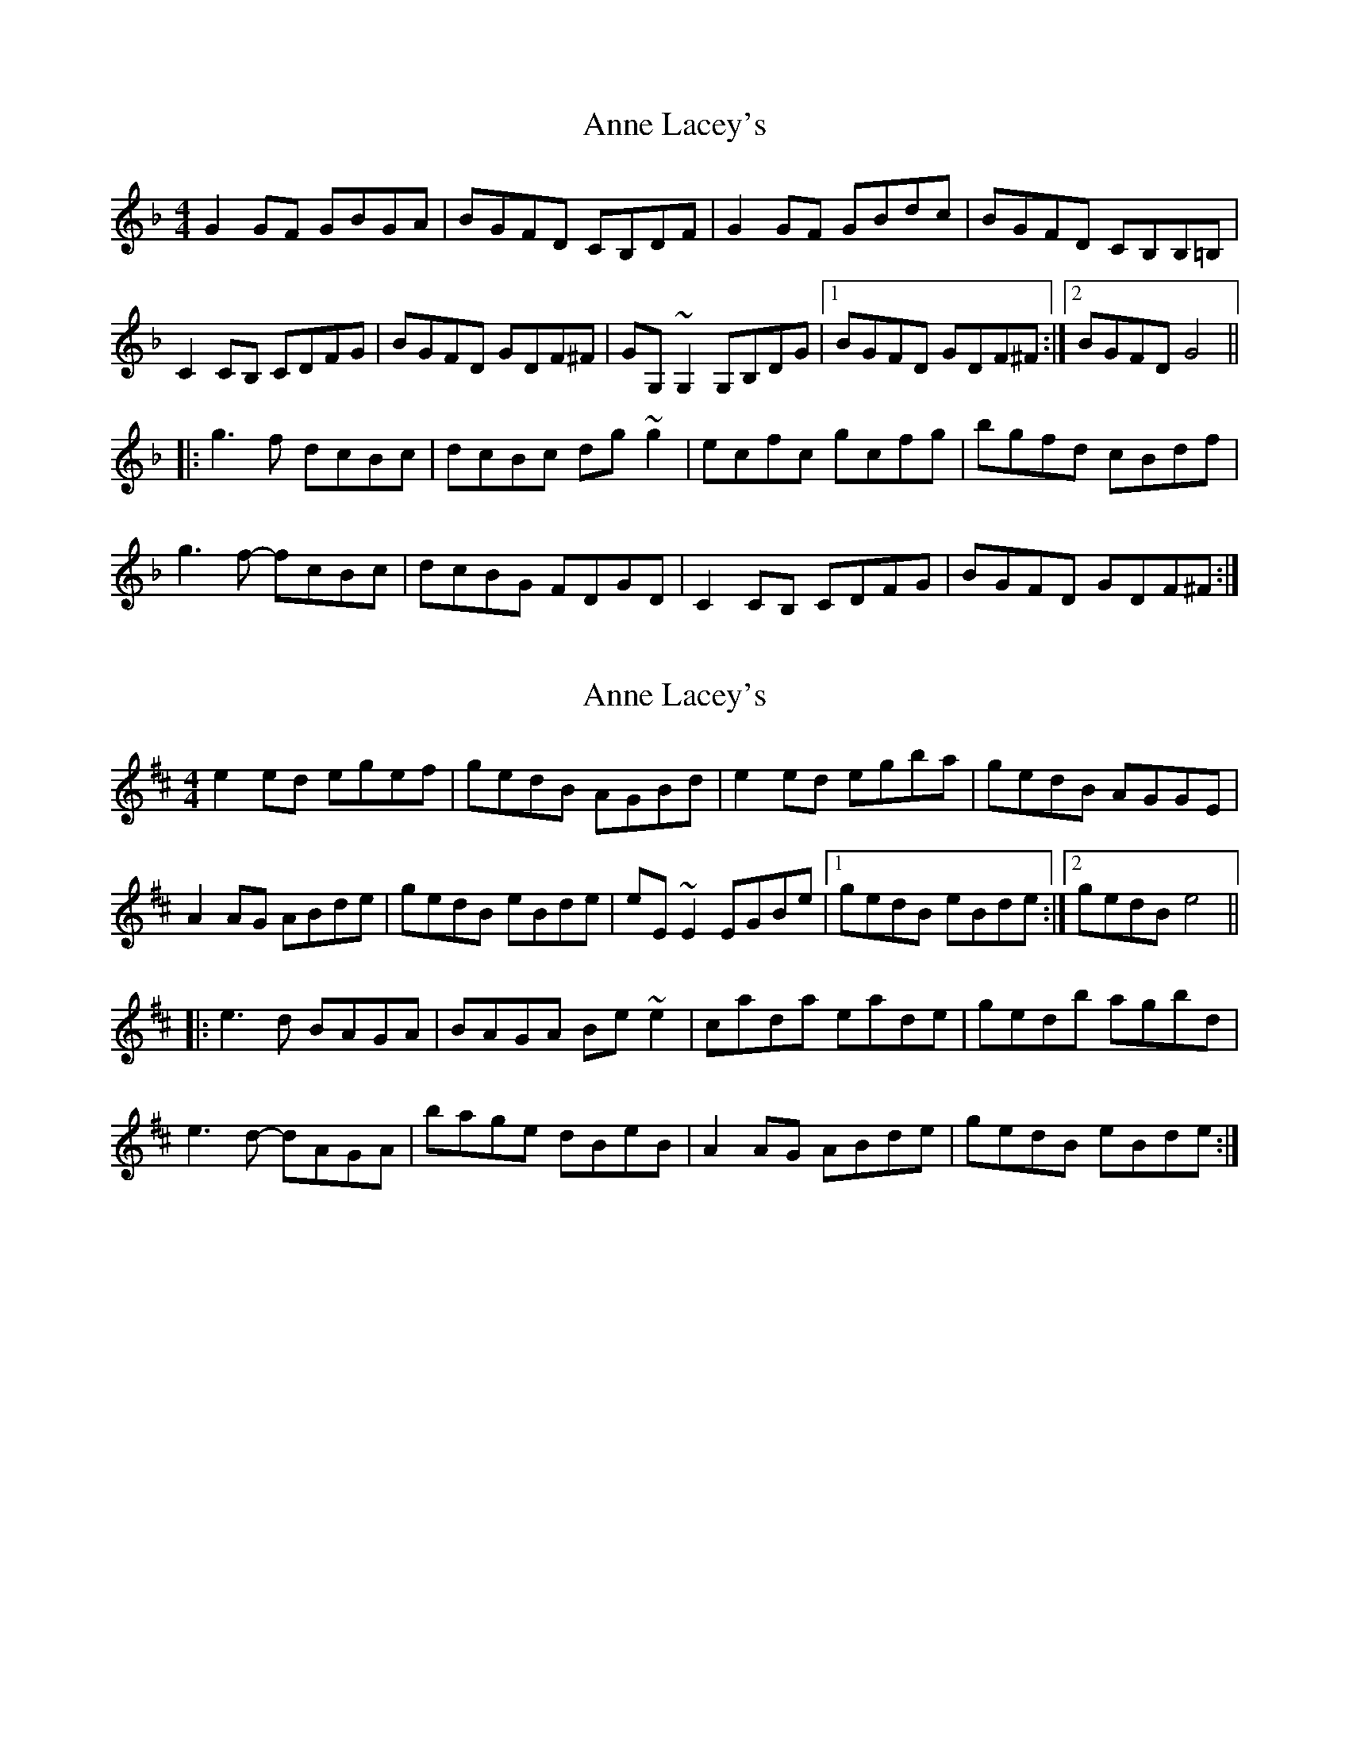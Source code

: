 X: 1
T: Anne Lacey's
Z: BanjoManDingo
S: https://thesession.org/tunes/9593#setting9593
R: reel
M: 4/4
L: 1/8
K: Gdor
G2GF GBGA|BGFD CB,DF|G2GF GBdc|BGFD CB,B,=B,|
C2CB, CDFG|BGFD GDF^F|GG,~G,2 G,B,DG|1 BGFD GDF^F:|2 BGFD G4||
|:g3f dcBc|dcBc dg~g2|ecfc gcfg|bgfd cBdf|
g3f- fcBc|dcBG FDGD|C2CB, CDFG|BGFD GDF^F:|
X: 2
T: Anne Lacey's
Z: Magnus B
S: https://thesession.org/tunes/9593#setting27183
R: reel
M: 4/4
L: 1/8
K: Edor
e2ed egef|gedB AGBd|e2ed egba|gedB AGGE|
A2AG ABde|gedB eBde|eE~E2 EGBe|1 gedB eBde:|2 gedB e4||
|:e3d BAGA|BAGA Be~e2|cada eade|gedb agbd|
e3d- dAGA|bage dBeB|A2AG ABde|gedB eBde:|
